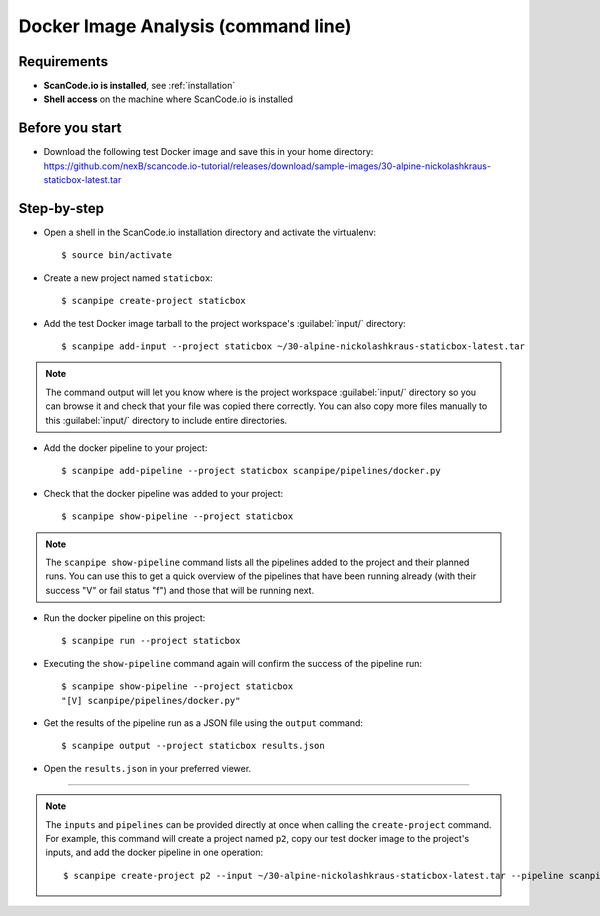 .. _scanpipe_tutorial_1:

Docker Image Analysis (command line)
====================================

Requirements
------------

- **ScanCode.io is installed**, see :ref:`installation`
- **Shell access** on the machine where ScanCode.io is installed


Before you start
----------------

- Download the following test Docker image and save this in your home directory:
  https://github.com/nexB/scancode.io-tutorial/releases/download/sample-images/30-alpine-nickolashkraus-staticbox-latest.tar


Step-by-step
------------

- Open a shell in the ScanCode.io installation directory and activate the virtualenv::

    $ source bin/activate

- Create a new project named ``staticbox``::

    $ scanpipe create-project staticbox

- Add the test Docker image tarball to the project workspace's :guilabel:`input/` directory::

    $ scanpipe add-input --project staticbox ~/30-alpine-nickolashkraus-staticbox-latest.tar

.. note::
    The command output will let you know where is the project workspace :guilabel:`input/` directory
    so you can browse it and check that your file was copied there correctly.
    You can also copy more files manually to this :guilabel:`input/` directory to include entire directories.

- Add the docker pipeline to your project::

    $ scanpipe add-pipeline --project staticbox scanpipe/pipelines/docker.py

- Check that the docker pipeline was added to your project::

    $ scanpipe show-pipeline --project staticbox

.. note::
    The ``scanpipe show-pipeline`` command lists all the pipelines added to the
    project and their planned runs.
    You can use this to get a quick overview of the pipelines that have been running already
    (with their success "V" or fail status "f") and those that will be running next.

- Run the docker pipeline on this project::

    $ scanpipe run --project staticbox

- Executing the ``show-pipeline`` command again will confirm the success of the
  pipeline run::

    $ scanpipe show-pipeline --project staticbox
    "[V] scanpipe/pipelines/docker.py"

- Get the results of the pipeline run as a JSON file using the ``output`` command::

    $ scanpipe output --project staticbox results.json

- Open the ``results.json`` in your preferred viewer.

----

.. note::
    The ``inputs`` and ``pipelines`` can be provided directly at once when
    calling the ``create-project`` command.
    For example, this command will create a project named ``p2``, copy our test
    docker image to the project's inputs, and add the docker pipeline in one
    operation::

    $ scanpipe create-project p2 --input ~/30-alpine-nickolashkraus-staticbox-latest.tar --pipeline scanpipe/pipelines/docker.py
